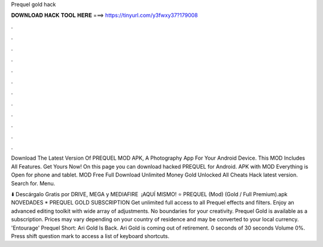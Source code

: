 Prequel gold hack



𝐃𝐎𝐖𝐍𝐋𝐎𝐀𝐃 𝐇𝐀𝐂𝐊 𝐓𝐎𝐎𝐋 𝐇𝐄𝐑𝐄 ===> https://tinyurl.com/y3fwxy37?179008



.



.



.



.



.



.



.



.



.



.



.



.

Download The Latest Version Of PREQUEL MOD APK, A Photography App For Your Android Device. This MOD Includes All Features. Get Yours Now! On this page you can download hacked PREQUEL for Android. APK with MOD Everything is Open for phone and tablet.  MOD Free Full Download Unlimited Money Gold Unlocked All Cheats Hack latest version. Search for. Menu.

⬇️ Descárgalo Gratis por DRIVE, MEGA y MEDIAFIRE ️ ¡AQUÍ MISMO! ⭐ PREQUEL (Mod) (Gold / Full Premium).apk NOVEDADES *  PREQUEL GOLD SUBSCRIPTION Get unlimited full access to all Prequel effects and filters. Enjoy an advanced editing toolkit with wide array of adjustments. No boundaries for your creativity. Prequel Gold is available as a subscription. Prices may vary depending on your country of residence and may be converted to your local currency. 'Entourage' Prequel Short: Ari Gold Is Back. Ari Gold is coming out of retirement. 0 seconds of 30 seconds Volume 0%. Press shift question mark to access a list of keyboard shortcuts.
